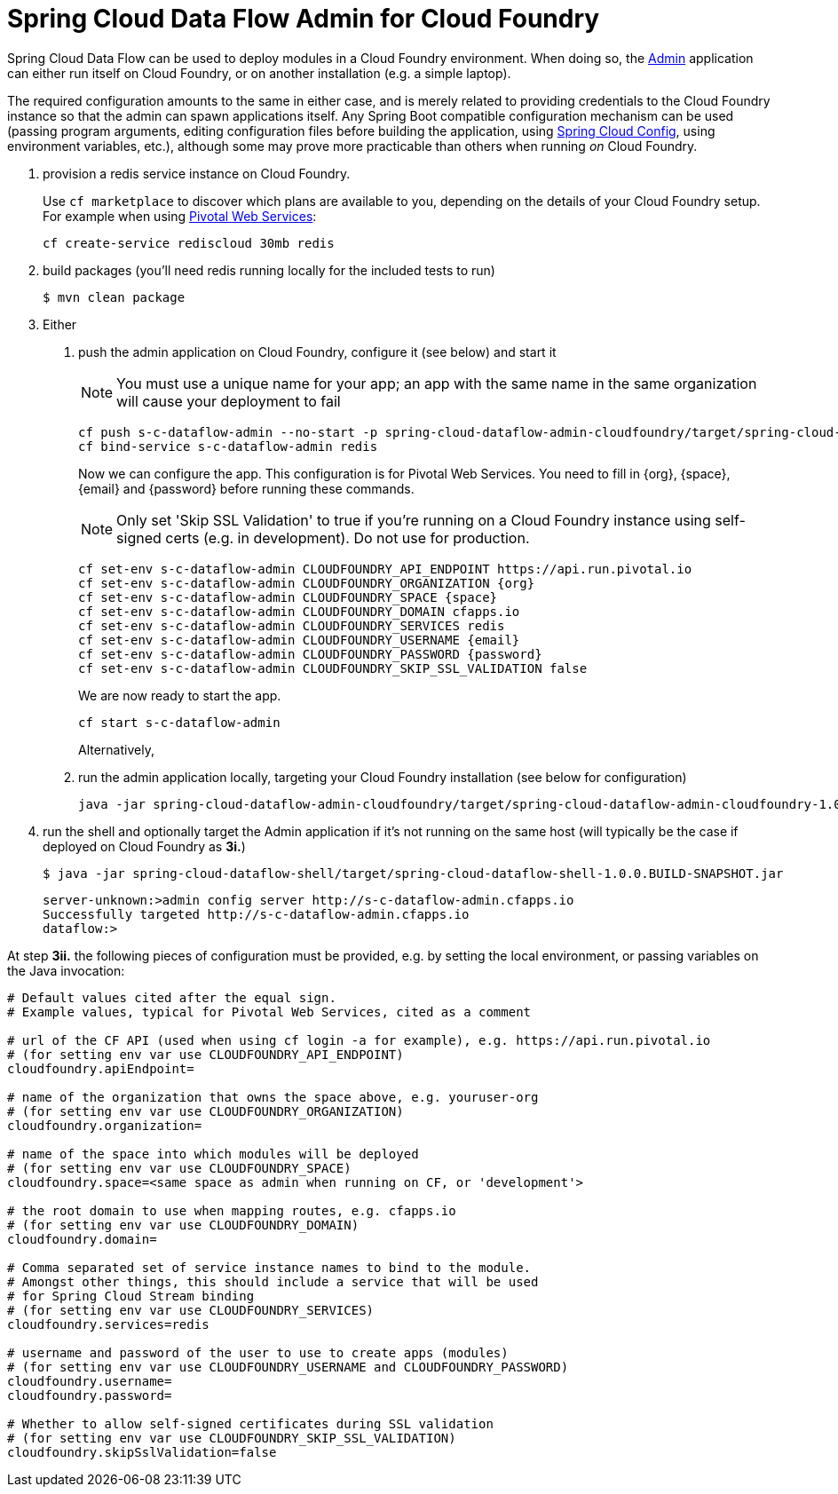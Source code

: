 = Spring Cloud Data Flow Admin for Cloud Foundry

Spring Cloud Data Flow can be used to deploy modules in a Cloud Foundry environment. When doing so, the
https://github.com/spring-cloud/spring-cloud-dataflow/tree/master/spring-cloud-dataflow-admin-starter[Admin]
application can either run itself on Cloud Foundry, or on another installation (e.g. a simple laptop).

The required configuration amounts to the same in either case, and is merely related to providing credentials to the
Cloud Foundry instance so that the admin can spawn applications itself. Any Spring Boot compatible configuration
mechanism can be used (passing program arguments, editing configuration files before building the application, using
https://github.com/spring-cloud/spring-cloud-config[Spring Cloud Config], using environment variables, etc.),
although some may prove more practicable than others when running _on_ Cloud Foundry.

1. provision a redis service instance on Cloud Foundry.
+
Use `cf marketplace` to discover which plans are available to you, depending on the details of your Cloud Foundry setup.
For example when using https://run.pivotal.io/[Pivotal Web Services]:
+
```
cf create-service rediscloud 30mb redis
```

2. build packages (you'll need redis running locally for the included tests to run)
+
```
$ mvn clean package
```

3. Either
	a. push the admin application on Cloud Foundry, configure it (see below) and start it
+
NOTE: You must use a unique name for your app; an app with the same name in the same organization will cause your
deployment to fail
+
```
cf push s-c-dataflow-admin --no-start -p spring-cloud-dataflow-admin-cloudfoundry/target/spring-cloud-dataflow-admin-cloudfoundry-1.0.0.BUILD-SNAPSHOT.jar
cf bind-service s-c-dataflow-admin redis
```
+
Now we can configure the app. This configuration is for Pivotal Web Services. You need to fill in {org}, {space},
{email} and {password} before running these commands.
+
NOTE: Only set 'Skip SSL Validation' to true if you're running on a Cloud Foundry instance using self-signed certs
(e.g. in development). Do not use for production.
+
```
cf set-env s-c-dataflow-admin CLOUDFOUNDRY_API_ENDPOINT https://api.run.pivotal.io
cf set-env s-c-dataflow-admin CLOUDFOUNDRY_ORGANIZATION {org}
cf set-env s-c-dataflow-admin CLOUDFOUNDRY_SPACE {space}
cf set-env s-c-dataflow-admin CLOUDFOUNDRY_DOMAIN cfapps.io
cf set-env s-c-dataflow-admin CLOUDFOUNDRY_SERVICES redis
cf set-env s-c-dataflow-admin CLOUDFOUNDRY_USERNAME {email}
cf set-env s-c-dataflow-admin CLOUDFOUNDRY_PASSWORD {password}
cf set-env s-c-dataflow-admin CLOUDFOUNDRY_SKIP_SSL_VALIDATION false
```
+
We are now ready to start the app.
+
```
cf start s-c-dataflow-admin
```
+
Alternatively,
+
	b. run the admin application locally, targeting your Cloud Foundry installation (see below for configuration)
+
```
java -jar spring-cloud-dataflow-admin-cloudfoundry/target/spring-cloud-dataflow-admin-cloudfoundry-1.0.0.BUILD-SNAPSHOT.jar [--option1=value1] [--option2=value2] [etc.]
```
+
4. run the shell and optionally target the Admin application if it's not running on the same host
(will typically be the case if deployed on Cloud Foundry as **3i.**)
+
```
$ java -jar spring-cloud-dataflow-shell/target/spring-cloud-dataflow-shell-1.0.0.BUILD-SNAPSHOT.jar
```
+
```
server-unknown:>admin config server http://s-c-dataflow-admin.cfapps.io
Successfully targeted http://s-c-dataflow-admin.cfapps.io
dataflow:>
```

At step **3ii.** the following pieces of configuration must be provided, e.g. by setting the local environment, or
passing variables on the Java invocation:

```
# Default values cited after the equal sign.
# Example values, typical for Pivotal Web Services, cited as a comment

# url of the CF API (used when using cf login -a for example), e.g. https://api.run.pivotal.io
# (for setting env var use CLOUDFOUNDRY_API_ENDPOINT)
cloudfoundry.apiEndpoint=

# name of the organization that owns the space above, e.g. youruser-org
# (for setting env var use CLOUDFOUNDRY_ORGANIZATION)
cloudfoundry.organization=

# name of the space into which modules will be deployed
# (for setting env var use CLOUDFOUNDRY_SPACE)
cloudfoundry.space=<same space as admin when running on CF, or 'development'>

# the root domain to use when mapping routes, e.g. cfapps.io
# (for setting env var use CLOUDFOUNDRY_DOMAIN)
cloudfoundry.domain=

# Comma separated set of service instance names to bind to the module.
# Amongst other things, this should include a service that will be used
# for Spring Cloud Stream binding
# (for setting env var use CLOUDFOUNDRY_SERVICES)
cloudfoundry.services=redis

# username and password of the user to use to create apps (modules)
# (for setting env var use CLOUDFOUNDRY_USERNAME and CLOUDFOUNDRY_PASSWORD)
cloudfoundry.username=
cloudfoundry.password=

# Whether to allow self-signed certificates during SSL validation
# (for setting env var use CLOUDFOUNDRY_SKIP_SSL_VALIDATION)
cloudfoundry.skipSslValidation=false
```

